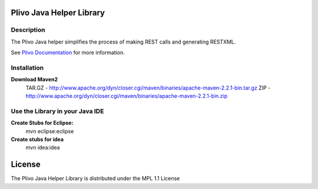 
Plivo Java Helper Library
---------------------------

Description
~~~~~~~~~~~

The Plivo Java helper simplifies the process of making REST calls and generating RESTXML.

See `Plivo Documentation <http://www.plivo.org/docs/>`_ for more information.


Installation
~~~~~~~~~~~~~

**Download Maven2**
    TAR.GZ - http://www.apache.org/dyn/closer.cgi/maven/binaries/apache-maven-2.2.1-bin.tar.gz
    ZIP - http://www.apache.org/dyn/closer.cgi/maven/binaries/apache-maven-2.2.1-bin.zip


**Use the Library in your Java IDE**
~~~~~~~~~~~~~~~~~~~~~~~~~~~~~~~~~~

**Create Stubs for Eclipse:**
    mvn eclipse:eclipse

**Create stubs for idea**
    mvn idea:idea


License
-------

The Plivo Java Helper Library is distributed under the MPL 1.1 License
